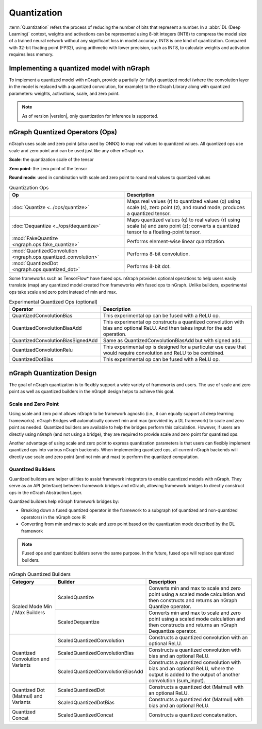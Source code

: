.. core/quantization.rst:


.. _quantization:

Quantization
============

:term:`Quantization` refers the process of reducing the number of bits that 
represent a number. In a :abbr:`DL (Deep Learning)` context, weights and 
activations can be represented using 8-bit integers (INT8) to compress the 
model size of a trained neural network without any significant loss in model 
accuracy. INT8 is one kind of quantization. Compared with 32-bit floating point 
(FP32), using arithmetic with lower precision, such as INT8, to calculate 
weights and activation requires less memory.


Implementing a quantized model with nGraph
------------------------------------------

To implement a quantized model with nGraph, provide a partially (or fully)
quantized model (where the convolution layer in the model is replaced
with a quantized convolution, for example) to the nGraph Library along with 
quantized parameters: weights, activations, scale, and zero point. 

.. note:: As of version |version|, only quantization for inference is supported.

nGraph Quantized Operators (Ops)
--------------------------------

nGraph uses scale and zero point (also used by ONNX) to map real values to
quantized values. All quantized ops use scale and zero point
and can be used just like any other nGraph op. 

**Scale**: the quantization scale of the tensor 

**Zero point**: the zero point of the tensor 

**Round mode**: used in combination with scale and zero point to round real 
values to quantized values

.. table:: Quantization Ops


	+-----------------------------------------------------------------+------------------------------------------------+
	| Op                                                              | Description                                    |
	+=================================================================+================================================+
	| :doc:`Quantize <../ops/quantize>`                               | Maps real values (r) to quantized values (q)   |
	|                                                                 | using scale (s), zero point (z),               |
	|                                                                 | and round mode; produces a quantized tensor.   |
	+-----------------------------------------------------------------+------------------------------------------------+
	| :doc:`Dequantize <../ops/dequantize>`                           | Maps quantized values (q) to real values (r)   |
	|                                                                 | using scale (s) and zero point (z); converts   |
	|                                                                 | a quantized tensor to a floating-point tensor. |
	+-----------------------------------------------------------------+------------------------------------------------+
	| :mod:`FakeQuantize <ngraph.ops.fake_quantize>`                  | Performs element-wise linear quantization.     |
	+-----------------------------------------------------------------+------------------------------------------------+
	| :mod:`QuantizedConvolution <ngraph.ops.quantized_convolution>`  | Performs 8-bit convolution.                    |
	+-----------------------------------------------------------------+------------------------------------------------+
	| :mod:`QuantizedDot <ngraph.ops.quantized_dot>`                  | Performs 8-bit dot.                            |
	+-----------------------------------------------------------------+------------------------------------------------+

Some frameworks such as TensorFlow\* have fused ops. nGraph provides optional
operations to help users easily translate (map) any quantized model created from
frameworks with fused ops to nGraph. Unlike builders, experimental ops take
scale and zero point instead of min and max.

.. table:: Experimental Quantized Ops (optional)


	+-----------------------------------+-------------------------------------+
	| Operator                          | Description                         |
	+===================================+=====================================+
	| QuantizedConvolutionBias          | This experimental op can be         |
	|                                   | fused with a ReLU op.               |
	+-----------------------------------+-------------------------------------+
	| QuantizedConvolutionBiasAdd       | This experimental op constructs a   |
	|                                   | quantized convolution with bias and |
	|                                   | optional ReLU. And then takes input |
	|                                   | for the add operation.              |
	+-----------------------------------+-------------------------------------+
	| QuantizedConvolutionBiasSignedAdd | Same as QuantizedConvolutionBiasAdd |
	|                                   | but with signed add.                |
	+-----------------------------------+-------------------------------------+
	| QuantizedConvolutionRelu          | This experimental op is designed    |
	|                                   | for a particular use case that      |
	|                                   | would require convolution           |
	|                                   | and ReLU to be combined.            |
	+-----------------------------------+-------------------------------------+
	| QuantizedDotBias                  | This experimental op can be fused   |
	|                                   | with a ReLU op.                     |
	+-----------------------------------+-------------------------------------+

nGraph Quantization Design
--------------------------

The goal of nGraph quantization is to flexibly support a wide variety of
frameworks and users. The use of scale and zero point as well as quantized
builders in the nGraph design helps to achieve this goal.

Scale and Zero Point
~~~~~~~~~~~~~~~~~~~~

Using scale and zero point allows nGraph to be framework agnostic (i.e., it
can equally support all deep learning frameworks). nGraph Bridges will
automatically convert min and max (provided by a DL framework) to scale and zero
point as needed. Quantized builders are available to help the bridges perform
this calculation. However, if users are directly using nGraph (and not using a
bridge), they are required to provide scale and zero point for quantized ops.

Another advantage of using scale and zero point to express quantization
parameters is that users can flexibly implement quantized ops into various
nGraph backends. When implementing quantized ops, all current nGraph backends 
will directly use scale and zero point (and not min and max) to perform 
the quantized computation.

Quantized Builders
~~~~~~~~~~~~~~~~~~

Quantized builders are helper utilities to assist framework integrators to
enable quantized models with nGraph. They serve as an API (interface) between
framework bridges and nGraph, allowing framework bridges to directly construct
ops in the nGraph Abstraction Layer.

Quantized builders help nGraph framework bridges by:

* Breaking down a fused quantized operator in the framework to a subgraph (of
  quantized and non-quantized operators) in the nGraph core IR

* Converting from min and max to scale and zero point based on the quantization
  mode described by the DL framework

.. note::  Fused ops and quantized builders serve the same purpose. 
   In the future, fused ops will replace quantized builders.

.. table:: nGraph Quantized Builders

	+--------------------------+-----------------------------------+-----------------------------------------+
	| Category                 | Builder                           | Description                             |
	+==========================+===================================+=========================================+
	| Scaled Mode              | ScaledQuantize                    | Converts min and max to scale           |
	| Min / Max Builders       |                                   | and zero point using a scaled mode      |
	|                          |                                   | calculation and then constructs and     |
	|                          |                                   | returns an nGraph Quantize operator.    |
	|                          +-----------------------------------+-----------------------------------------+
	|                          | ScaledDequantize                  | Converts min and max to scale           |
	|                          |                                   | and zero point using a scaled mode      |
	|                          |                                   | calculation and then constructs and     |
	|                          |                                   | returns an nGraph Dequantize operator.  |
	+--------------------------+-----------------------------------+-----------------------------------------+
	| Quantized Convolution    | ScaledQuantizedConvolution        | Constructs a quantized convolution      |
	| and Variants             |                                   | with an optional ReLU.                  |
	|                          +-----------------------------------+-----------------------------------------+
	|                          | ScaledQuantizedConvolutionBias    | Constructs a quantized convolution      |
	|                          |                                   | with bias and an optional ReLU.         |
	|                          +-----------------------------------+-----------------------------------------+
	|                          | ScaledQuantizedConvolutionBiasAdd | Constructs a quantized convolution      |
	|                          |                                   | with bias and an optional ReLU, where   |
	|                          |                                   | the output is added to the output       |
	|                          |                                   | of another convolution (sum_input).     |
	+--------------------------+-----------------------------------+-----------------------------------------+
	| Quantized Dot (Matmul)   | ScaledQuantizedDot                | Constructs a quantized dot (Matmul)     |
	| and Variants             |                                   | with an optional ReLU.                  |
	|                          +-----------------------------------+-----------------------------------------+
	|                          | ScaledQuantizedDotBias            | Constructs a quantized dot (Matmul)     |
	|                          |                                   | with bias and an optional ReLU.         |
	+--------------------------+-----------------------------------+-----------------------------------------+
	| Quantized Concat         | ScaledQuantizedConcat             | Constructs a quantized concatenation.   |
	+--------------------------+-----------------------------------+-----------------------------------------+
